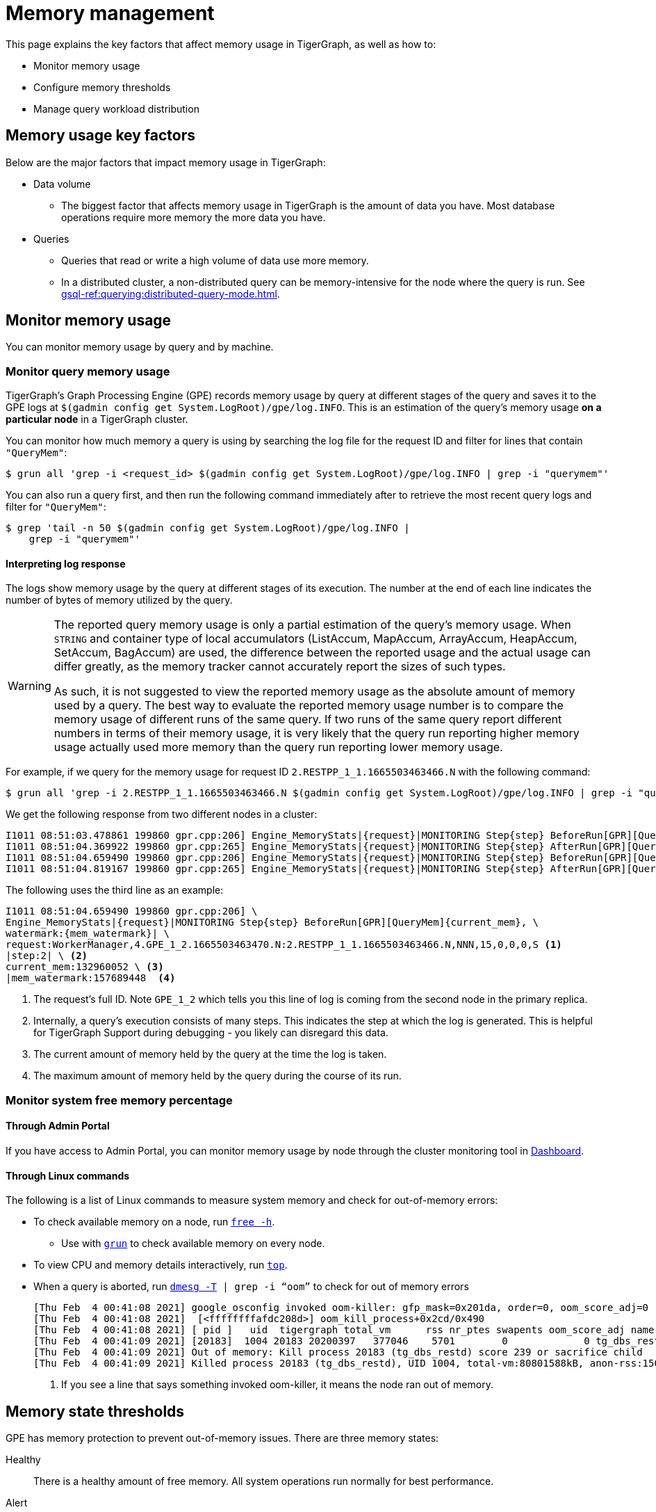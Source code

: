 = Memory management
:description: How to manage memory usage in TigerGraph.

This page explains the key factors that affect memory usage in TigerGraph, as well as how to:

* Monitor memory usage
* Configure memory thresholds
* Manage query workload distribution

== Memory usage key factors
Below are the major factors that impact memory usage in TigerGraph:

* Data volume
** The biggest factor that affects memory usage in TigerGraph is the amount of data you have.
Most database operations require more memory the more data you have.
* Queries
** Queries that read or write a high volume of data use more memory.
** In a distributed cluster, a non-distributed query can be memory-intensive for the node where the query is run.
See xref:gsql-ref:querying:distributed-query-mode.adoc[].

== Monitor memory usage
You can monitor memory usage by query and by machine.

=== Monitor query memory usage
TigerGraph's Graph Processing Engine (GPE) records memory usage by query at different stages of the query and saves it to the GPE logs at `$(gadmin config get System.LogRoot)/gpe/log.INFO`.
This is an estimation of the query's memory usage *on a particular node* in a TigerGraph cluster.

You can monitor how much memory a query is using by searching the log file for the request ID and filter for lines that contain `"QueryMem"`:

[source.wrap,console]
----
$ grun all 'grep -i <request_id> $(gadmin config get System.LogRoot)/gpe/log.INFO | grep -i "querymem"'
----

You can also run a query first, and then run the following command immediately after to retrieve the most recent query logs and filter for `"QueryMem"`:

[source,console]
----
$ grep 'tail -n 50 $(gadmin config get System.LogRoot)/gpe/log.INFO |
    grep -i "querymem"'
----

==== Interpreting log response

The logs show memory usage by the query at different stages of its execution.
The number at the end of each line indicates the number of bytes of memory utilized by the query.

[WARNING]
====
The reported query memory usage is only a partial estimation of the query's memory usage.
When `STRING` and container type of local accumulators (ListAccum, MapAccum, ArrayAccum, HeapAccum, SetAccum, BagAccum) are used, the difference between the reported usage and the actual usage can differ greatly, as the memory tracker cannot accurately report the sizes of such types.

As such, it is not suggested to view the reported memory usage as the absolute amount of memory used by a query.
The best way to evaluate the reported memory usage number is to compare the memory usage of different runs of the same query.
If two runs of the same query report different numbers in terms of their memory usage, it is very likely that the query run reporting higher memory usage actually used more memory than the query run reporting lower memory usage.
====

For example, if we query for the memory usage for request ID `2.RESTPP_1_1.1665503463466.N` with the following command:

[.wrap,console]
----
$ grun all 'grep -i 2.RESTPP_1_1.1665503463466.N $(gadmin config get System.LogRoot)/gpe/log.INFO | grep -i "querymem"'
----
We get the following response from two different nodes in a cluster:

[source,console]
----
I1011 08:51:03.478861 199860 gpr.cpp:206] Engine_MemoryStats|{request}|MONITORING Step{step} BeforeRun[GPR][QueryMem]{current_mem},watermark:{mem_watermark}|request:WorkerManager,4.GPE_1_2.1665503463470.N:2.RESTPP_1_1.1665503463466.N,NNN,15,0,0,0,S|step:1|current_mem:0|mem_watermark:0
I1011 08:51:04.369922 199860 gpr.cpp:265] Engine_MemoryStats|{request}|MONITORING Step{step} AfterRun[GPR][QueryMem]{current_mem},watermark:{mem_watermark}|request:WorkerManager,4.GPE_1_2.1665503463470.N:2.RESTPP_1_1.1665503463466.N,NNN,15,0,0,0,S|step:1|current_mem:132960052|mem_watermark:157689448
I1011 08:51:04.659490 199860 gpr.cpp:206] Engine_MemoryStats|{request}|MONITORING Step{step} BeforeRun[GPR][QueryMem]{current_mem},watermark:{mem_watermark}|request:WorkerManager,4.GPE_1_2.1665503463470.N:2.RESTPP_1_1.1665503463466.N,NNN,15,0,0,0,S|step:2|current_mem:132960052|mem_watermark:157689448
I1011 08:51:04.819167 199860 gpr.cpp:265] Engine_MemoryStats|{request}|MONITORING Step{step} AfterRun[GPR][QueryMem]{current_mem},watermark:{mem_watermark}|request:WorkerManager,4.GPE_1_2.1665503463470.N:2.RESTPP_1_1.1665503463466.N,NNN,15,0,0,0,S|step:2|current_mem:178609044|mem_watermark:19465093
----

The following uses the third line as an example:

[source,console]
----
I1011 08:51:04.659490 199860 gpr.cpp:206] \
Engine_MemoryStats|{request}|MONITORING Step{step} BeforeRun[GPR][QueryMem]{current_mem}, \
watermark:{mem_watermark}| \
request:WorkerManager,4.GPE_1_2.1665503463470.N:2.RESTPP_1_1.1665503463466.N,NNN,15,0,0,0,S <1>
|step:2| \ <2>
current_mem:132960052 \ <3>
|mem_watermark:157689448  <4>
----
<1> The request's full ID.
Note `GPE_1_2` which tells you this line of log is coming from the second node in the primary replica.
<2> Internally, a query's execution consists of many steps.
This indicates the step at which the log is generated.
This is helpful for TigerGraph Support during debugging - you likely can disregard this data.
<2> The current amount of memory held by the query at the time the log is taken.
<4> The maximum amount of memory held by the query during the course of its run.


=== Monitor system free memory percentage

==== Through Admin Portal
If you have access to Admin Portal, you can monitor memory usage by node through the cluster monitoring tool in xref:gui:admin-portal:dashboard.adoc[Dashboard].

==== Through Linux commands
The following is a list of Linux commands to measure system memory and check for out-of-memory errors:

* To check available memory on a node, run link:https://man7.org/linux/man-pages/man1/free.1.html[`free -h`].
** Use with xref:ha:cluster-commands.adoc#_run_commands_on_multiple_nodes[`grun`] to check available memory on every node.
* To view CPU and memory details interactively, run link:https://man7.org/linux/man-pages/man1/top.1.html[`top`].
* When a query is aborted, run link:https://man7.org/linux/man-pages/man1/dmesg.1.html[`dmesg -T] | grep -i “oom”` to check for out of memory errors
+
[,console]
----
[Thu Feb  4 00:41:08 2021] google_osconfig invoked oom-killer: gfp_mask=0x201da, order=0, oom_score_adj=0 <1>
[Thu Feb  4 00:41:08 2021]  [<ffffffffafdc208d>] oom_kill_process+0x2cd/0x490
[Thu Feb  4 00:41:08 2021] [ pid ]   uid  tigergraph total_vm      rss nr_ptes swapents oom_score_adj name
[Thu Feb  4 00:41:09 2021] [20183]  1004 20183 20200397   377046    5701        0             0 tg_dbs_restd
[Thu Feb  4 00:41:09 2021] Out of memory: Kill process 20183 (tg_dbs_restd) score 239 or sacrifice child
[Thu Feb  4 00:41:09 2021] Killed process 20183 (tg_dbs_restd), UID 1004, total-vm:80801588kB, anon-rss:1508400kB, file-rss:0kB, shmem-rss:0kB
----
<1> If you see a line that says something invoked oom-killer, it means the node ran out of memory.

== Memory state thresholds
GPE has memory protection to prevent out-of-memory issues.
There are three memory states:

Healthy:: There is a healthy amount of free memory.
All system operations run normally for best performance.
Alert:: There is a shortage of free memory.
TigerGraph's GPE starts to slow down processing new requests to allow long-running queries to finish and release memory.
Critical:: There is a critical shortage of free memory.
TigerGraph's GPE starts to abort queries to ensure system stability.

TigerGraph implements memory protection thresholds through the following environment variables.
By default, the thresholds are only effective when a machine has more than 30 GB of total memory:

`SysAlertFreePct`::
The free memory threshold that causes TigerGraph to enter the Alert state.
Default value is 30%.
`SysMinFreePct`::
The free memory threshold that causes TigerGraph to enter Critical state.
Default value is 10%.

=== Configure memory state thresholds

To configure these environment variables, run `gadmin config entry GPE.BasicConfig.Env`.
This shows the current values of the environment variables and allows you to add new entries:
[.wrap,console]
----
$ gadmin config entry GPE.BasicConfig.Env
✔ New: LD_PRELOAD=$LD_PRELOAD; LD_LIBRARY_PATH=$LD_LIBRARY_PATH; CPUPROFILE=/tmp/tg_cpu_profiler; CPUPROFILESIGNAL=12; MALLOC_CONF=prof:true,prof_active:false▐
----
Add your desired memory threshold configuration after the existing environment values.
Use a semicolon `;` to separate the different environment variables:
[.wrap,console]
----
✔ New: LD_PRELOAD=$LD_PRELOAD; LD_LIBRARY_PATH=$LD_LIBRARY_PATH; CPUPROFILE=/tmp/tg_cpu_profiler; CPUPROFILESIGNAL=12; MALLOC_CONF=prof:true,prof_active:false;SysMinFreePct=5;SysAlertFreePct=25; <1>
----
<1> This sets the critical threshold to 5 percent and the alert threshold to 25 percent.

Spaces have been added to the following full example for readability.

[source.wrap, bash]
----
> gadmin config entry GPE.BasicConfig.Env

GPE.BasicConfig.Env [ LD_PRELOAD=$LD_PRELOAD; LD_LIBRARY_PATH=$LD_LIBRARY_PATH; CPUPROFILE=/tmp/tg_cpu...(too long to show the full content, please use 'gadmin config get GPE.BasicConfig.Env' to get it) ]:

The runtime environment variables, separated by ';'

✔ New: LD_PRELOAD=$LD_PRELOAD; LD_LIBRARY_PATH=$LD_LIBRARY_PATH; CPUPROFILE=/tmp/tg_cpu_profiler; CPUPROFILESIGNAL=12; MALLOC_CONF=prof:true,prof_active:false

; SysMinFreePct=20;SysAlertFreePct=30 <1>
----

<1> In this example, the user has set `SysMinFreePct` to `20`, meaning that queries will start aborting automatically for stability when 20% of system memory is free (80% utilization).
The user has also set `SysAlertFreePct` to `30`, so queries will start being throttled at 30% free memory (70% utilization).


After making a change, run `gadmin config apply` to apply the changes and `gadmin restart gpe` to restart the GPE service.
Changes will take effect after the restart.


